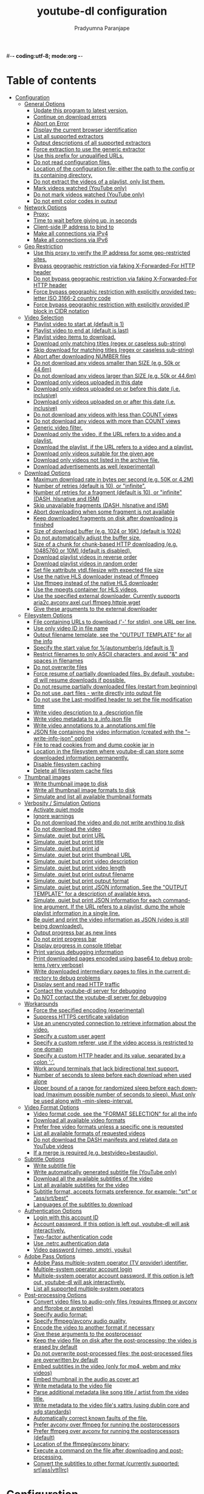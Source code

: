 #-*- coding:utf-8; mode:org -*-
#+TITLE: youtube-dl configuration
#+AUTHOR: Pradyumna Paranjape
#+EMAIL: pradyparanjpe@rediffmail.com
#+LANGUAGE: en
#+OPTIONS: toc: t mathjax:t TeX:t num:t ::t :todo:nil tags:nil *:t skip:t
#+STARTUP: overview
#+PROPERTY: header-args: tangle:config


* Table of contents :toc:
- [[#configuration][Configuration]]
  - [[#general-options][General Options]]
    - [[#update-this-program-to-latest-version][Update this program to latest version.]]
    - [[#continue-on-download-errors][Continue on download errors]]
    - [[#abort-on-error][Abort on Error]]
    - [[#display-the-current-browser-identification][Display the current browser identification]]
    - [[#list-all-supported-extractors][List all supported extractors]]
    - [[#output-descriptions-of-all-supported-extractors][Output descriptions of all supported extractors]]
    - [[#force-extraction-to-use-the-generic-extractor][Force extraction to use the generic extractor]]
    - [[#use-this-prefix-for-unqualified-urls][Use this prefix for unqualified URLs.]]
    - [[#do-not-read-configuration-files][Do not read configuration files.]]
    - [[#location-of-the-configuration-file-either-the-path-to-the-config-or-its-containing-directory][Location of the configuration file; either the path to the config or its containing directory.]]
    - [[#do-not-extract-the-videos-of-a-playlist-only-list-them][Do not extract the videos of a playlist, only list them.]]
    - [[#mark-videos-watched-youtube-only][Mark videos watched (YouTube only)]]
    - [[#do-not-mark-videos-watched-youtube-only][Do not mark videos watched (YouTube only)]]
    - [[#do-not-emit-color-codes-in-output][Do not emit color codes in output]]
  - [[#network-options][Network Options]]
    - [[#proxy][Proxy:]]
    - [[#time-to-wait-before-giving-up-in-seconds][Time to wait before giving up, in seconds]]
    - [[#client-side-ip-address-to-bind-to][Client-side IP address to bind to]]
    - [[#make-all-connections-via-ipv4][Make all connections via IPv4]]
    - [[#make-all-connections-via-ipv6][Make all connections via IPv6]]
  - [[#geo-restriction][Geo Restriction]]
    - [[#use-this-proxy-to-verify-the-ip-address-for-some-geo-restricted-sites][Use this proxy to verify the IP address for some geo-restricted sites.]]
    - [[#bypass-geographic-restriction-via-faking-x-forwarded-for-http-header][Bypass geographic restriction via faking X-Forwarded-For HTTP header]]
    - [[#do-not-bypass-geographic-restriction-via-faking-x-forwarded-for-http-header][Do not bypass geographic restriction via faking X-Forwarded-For HTTP header]]
    - [[#force-bypass-geographic-restriction-with-explicitly-provided-two-letter-iso-3166-2-country-code][Force bypass geographic restriction with explicitly provided two-letter ISO 3166-2 country code]]
    - [[#force-bypass-geographic-restriction-with-explicitly-provided-ip-block-in-cidr-notation][Force bypass geographic restriction with explicitly provided IP block in CIDR notation]]
  - [[#video-selection][Video Selection]]
    - [[#playlist-video-to-start-at-default-is-1][Playlist video to start at (default is 1)]]
    - [[#playlist-video-to-end-at-default-is-last][Playlist video to end at (default is last)]]
    - [[#playlist-video-items-to-download][Playlist video items to download.]]
    - [[#download-only-matching-titles-regex-or-caseless-sub-string][Download only matching titles (regex or caseless sub-string)]]
    - [[#skip-download-for-matching-titles-regex-or-caseless-sub-string][Skip download for matching titles (regex or caseless sub-string)]]
    - [[#abort-after-downloading-number-files][Abort after downloading NUMBER files]]
    - [[#do-not-download-any-videos-smaller-than-size-eg-50k-or-446m][Do not download any videos smaller than SIZE (e.g. 50k or 44.6m)]]
    - [[#do-not-download-any-videos-larger-than-size-eg-50k-or-446m][Do not download any videos larger than SIZE (e.g. 50k or 44.6m)]]
    - [[#download-only-videos-uploaded-in-this-date][Download only videos uploaded in this date]]
    - [[#download-only-videos-uploaded-on-or-before-this-date-ie-inclusive][Download only videos uploaded on or before this date (i.e. inclusive)]]
    - [[#download-only-videos-uploaded-on-or-after-this-date-ie-inclusive][Download only videos uploaded on or after this date (i.e. inclusive)]]
    - [[#do-not-download-any-videos-with-less-than-count-views][Do not download any videos with less than COUNT views]]
    - [[#do-not-download-any-videos-with-more-than-count-views][Do not download any videos with more than COUNT views]]
    - [[#generic-video-filter][Generic video filter.]]
    - [[#download-only-the-video-if-the-url-refers-to-a-video-and-a-playlist][Download only the video, if the URL refers to a video and a playlist.]]
    - [[#download-the-playlist-if-the-url-refers-to-a-video-and-a-playlist][Download the playlist, if the URL refers to a video and a playlist.]]
    - [[#download-only-videos-suitable-for-the-given-age][Download only videos suitable for the given age]]
    - [[#download-only-videos-not-listed-in-the-archive-file][Download only videos not listed in the archive file.]]
    - [[#download-advertisements-as-well-experimental][Download advertisements as well (experimental)]]
  - [[#download-options][Download Options]]
    - [[#maximum-download-rate-in-bytes-per-second-eg-50k-or-42m][Maximum download rate in bytes per second (e.g. 50K or 4.2M)]]
    - [[#number-of-retries-default-is-10-or-infinite][Number of retries (default is 10), or "infinite".]]
    - [[#number-of-retries-for-a-fragment-default-is-10-or-infinite-dash-hlsnative-and-ism][Number of retries for a fragment (default is 10), or "infinite" (DASH, hlsnative and ISM)]]
    - [[#skip-unavailable-fragments-dash-hlsnative-and-ism][Skip unavailable fragments (DASH, hlsnative and ISM)]]
    - [[#abort-downloading-when-some-fragment-is-not-available][Abort downloading when some fragment is not available]]
    - [[#keep-downloaded-fragments-on-disk-after-downloading-is-finished][Keep downloaded fragments on disk after downloading is finished]]
    - [[#size-of-download-buffer-eg-1024-or-16k-default-is-1024][Size of download buffer (e.g. 1024 or 16K) (default is 1024)]]
    - [[#do-not-automatically-adjust-the-buffer-size][Do not automatically adjust the buffer size.]]
    - [[#size-of-a-chunk-for-chunk-based-http-downloading-eg-10485760-or-10m-default-is-disabled][Size of a chunk for chunk-based HTTP downloading (e.g. 10485760 or 10M) (default is disabled).]]
    - [[#download-playlist-videos-in-reverse-order][Download playlist videos in reverse order]]
    - [[#download-playlist-videos-in-random-order][Download playlist videos in random order]]
    - [[#set-file-xattribute-ytdlfilesize-with-expected-file-size][Set file xattribute ytdl.filesize with expected file size]]
    - [[#use-the-native-hls-downloader-instead-of-ffmpeg][Use the native HLS downloader instead of ffmpeg]]
    - [[#use-ffmpeg-instead-of-the-native-hls-downloader][Use ffmpeg instead of the native HLS downloader]]
    - [[#use-the-mpegts-container-for-hls-videos][Use the mpegts container for HLS videos,]]
    - [[#use-the-specified-external-downloader-currently-supports-aria2cavconvaxelcurlffmpeghttpiewget][Use the specified external downloader. Currently supports aria2c,avconv,axel,curl,ffmpeg,httpie,wget]]
    - [[#give-these-arguments-to-the-external-downloader][Give these arguments to the external downloader]]
  - [[#filesystem-options][Filesystem Options]]
    - [[#file-containing-urls-to-download---for-stdin-one-url-per-line][File containing URLs to download ('-' for stdin), one URL per line.]]
    - [[#use-only-video-id-in-file-name][Use only video ID in file name]]
    - [[#output-filename-template-see-the-output-template-for-all-the-info][Output filename template, see the "OUTPUT TEMPLATE" for all the info]]
    - [[#specify-the-start-value-for-autonumbers-default-is-1][Specify the start value for %(autonumber)s (default is 1)]]
    - [[#restrict-filenames-to-only-ascii-characters-and-avoid--and-spaces-in-filenames][Restrict filenames to only ASCII characters, and avoid "&" and spaces in filenames]]
    - [[#do-not-overwrite-files][Do not overwrite files]]
    - [[#force-resume-of-partially-downloaded-files-by-default-youtube-dl-will-resume-downloads-if-possible][Force resume of partially downloaded files. By default, youtube-dl will resume downloads if possible.]]
    - [[#do-not-resume-partially-downloaded-files-restart-from-beginning][Do not resume partially downloaded files (restart from beginning)]]
    - [[#do-not-use-part-files---write-directly-into-output-file][Do not use .part files - write directly into output file]]
    - [[#do-not-use-the-last-modified-header-to-set-the-file-modification-time][Do not use the Last-modified header to set the file modification time]]
    - [[#write-video-description-to-a-description-file][Write video description to a .description file]]
    - [[#write-video-metadata-to-a-infojson-file][Write video metadata to a .info.json file]]
    - [[#write-video-annotations-to-a-annotationsxml-file][Write video annotations to a .annotations.xml file]]
    - [[#json-file-containing-the-video-information-created-with-the---write-info-json-option][JSON file containing the video information (created with the "--write-info-json" option)]]
    - [[#file-to-read-cookies-from-and-dump-cookie-jar-in][File to read cookies from and dump cookie jar in]]
    - [[#location-in-the-filesystem-where-youtube-dl-can-store-some-downloaded-information-permanently][Location in the filesystem where youtube-dl can store some downloaded information permanently.]]
    - [[#disable-filesystem-caching][Disable filesystem caching]]
    - [[#delete-all-filesystem-cache-files][Delete all filesystem cache files]]
  - [[#thumbnail-images][Thumbnail images]]
    - [[#write-thumbnail-image-to-disk][Write thumbnail image to disk]]
    - [[#write-all-thumbnail-image-formats-to-disk][Write all thumbnail image formats to disk]]
    - [[#simulate-and-list-all-available-thumbnail-formats][Simulate and list all available thumbnail formats]]
  - [[#verbosity--simulation-options][Verbosity / Simulation Options]]
    - [[#activate-quiet-mode][Activate quiet mode]]
    - [[#ignore-warnings][Ignore warnings]]
    - [[#do-not-download-the-video-and-do-not-write-anything-to-disk][Do not download the video and do not write anything to disk]]
    - [[#do-not-download-the-video][Do not download the video]]
    - [[#simulate-quiet-but-print-url][Simulate, quiet but print URL]]
    - [[#simulate-quiet-but-print-title][Simulate, quiet but print title]]
    - [[#simulate-quiet-but-print-id][Simulate, quiet but print id]]
    - [[#simulate-quiet-but-print-thumbnail-url][Simulate, quiet but print thumbnail URL]]
    - [[#simulate-quiet-but-print-video-description][Simulate, quiet but print video description]]
    - [[#simulate-quiet-but-print-video-length][Simulate, quiet but print video length]]
    - [[#simulate-quiet-but-print-output-filename][Simulate, quiet but print output filename]]
    - [[#simulate-quiet-but-print-output-format][Simulate, quiet but print output format]]
    - [[#simulate-quiet-but-print-json-information-see-the-output-template-for-a-description-of-available-keys][Simulate, quiet but print JSON information. See the "OUTPUT TEMPLATE" for a description of available keys.]]
    - [[#simulate-quiet-but-print-json-information-for-each-command-line-argument-if-the-url-refers-to-a-playlist-dump-the-whole-playlist-information-in-a-single-line][Simulate, quiet but print JSON information for each command-line argument. If the URL refers to a playlist, dump the whole playlist information in a single line.]]
    - [[#be-quiet-and-print-the-video-information-as-json-video-is-still-being-downloaded][Be quiet and print the video information as JSON (video is still being downloaded).]]
    - [[#output-progress-bar-as-new-lines][Output progress bar as new lines]]
    - [[#do-not-print-progress-bar][Do not print progress bar]]
    - [[#display-progress-in-console-titlebar][Display progress in console titlebar]]
    - [[#print-various-debugging-information][Print various debugging information]]
    - [[#print-downloaded-pages-encoded-using-base64-to-debug-problems-very-verbose][Print downloaded pages encoded using base64 to debug problems (very verbose)]]
    - [[#write-downloaded-intermediary-pages-to-files-in-the-current-directory-to-debug-problems][Write downloaded intermediary pages to files in the current directory to debug problems]]
    - [[#display-sent-and-read-http-traffic][Display sent and read HTTP traffic]]
    - [[#contact-the-youtube-dl-server-for-debugging][Contact the youtube-dl server for debugging]]
    - [[#do-not-contact-the-youtube-dl-server-for-debugging][Do NOT contact the youtube-dl server for debugging]]
  - [[#workarounds][Workarounds]]
    - [[#force-the-specified-encoding-experimental][Force the specified encoding (experimental)]]
    - [[#suppress-https-certificate-validation][Suppress HTTPS certificate validation]]
    - [[#use-an-unencrypted-connection-to-retrieve-information-about-the-video][Use an unencrypted connection to retrieve information about the video.]]
    - [[#specify-a-custom-user-agent][Specify a custom user agent]]
    - [[#specify-a-custom-referer-use-if-the-video-access-is-restricted-to-one-domain][Specify a custom referer, use if the video access is restricted to one domain]]
    - [[#specify-a-custom-http-header-and-its-value-separated-by-a-colon-][Specify a custom HTTP header and its value, separated by a colon ':'.]]
    - [[#work-around-terminals-that-lack-bidirectional-text-support][Work around terminals that lack bidirectional text support.]]
    - [[#number-of-seconds-to-sleep-before-each-download-when-used-alone][Number of seconds to sleep before each download when used alone]]
    - [[#upper-bound-of-a-range-for-randomized-sleep-before-each-download-maximum-possible-number-of-seconds-to-sleep-must-only-be-used-along-with---min-sleep-interval][Upper bound of a range for randomized sleep before each download (maximum possible number of seconds to sleep). Must only be used along with --min-sleep-interval.]]
  - [[#video-format-options][Video Format Options]]
    - [[#video-format-code-see-the-format-selection-for-all-the-info][Video format code, see the "FORMAT SELECTION" for all the info]]
    - [[#download-all-available-video-formats][Download all available video formats]]
    - [[#prefer-free-video-formats-unless-a-specific-one-is-requested][Prefer free video formats unless a specific one is requested]]
    - [[#list-all-available-formats-of-requested-videos][List all available formats of requested videos]]
    - [[#do-not-download-the-dash-manifests-and-related-data-on-youtube-videos][Do not download the DASH manifests and related data on YouTube videos]]
    - [[#if-a-merge-is-required-eg-bestvideobestaudio][If a merge is required (e.g. bestvideo+bestaudio),]]
  - [[#subtitle-options][Subtitle Options]]
    - [[#write-subtitle-file][Write subtitle file]]
    - [[#write-automatically-generated-subtitle-file-youtube-only][Write automatically generated subtitle file (YouTube only)]]
    - [[#download-all-the-available-subtitles-of-the-video][Download all the available subtitles of the video]]
    - [[#list-all-available-subtitles-for-the-video][List all available subtitles for the video]]
    - [[#subtitle-format-accepts-formats-preference-for-example-srt-or-asssrtbest][Subtitle format, accepts formats preference, for example: "srt" or "ass/srt/best"]]
    - [[#languages-of-the-subtitles-to-download][Languages of the subtitles to download]]
  - [[#authentication-options][Authentication Options]]
    - [[#login-with-this-account-id][Login with this account ID]]
    - [[#account-password-if-this-option-is-left-out-youtube-dl-will-ask-interactively][Account password. If this option is left out, youtube-dl will ask interactively.]]
    - [[#two-factor-authentication-code][Two-factor authentication code]]
    - [[#use-netrc-authentication-data][Use .netrc authentication data]]
    - [[#video-password-vimeo-smotri-youku][Video password (vimeo, smotri, youku)]]
  - [[#adobe-pass-options][Adobe Pass Options]]
    - [[#adobe-pass-multiple-system-operator-tv-provider-identifier][Adobe Pass multiple-system operator (TV provider) identifier,]]
    - [[#multiple-system-operator-account-login][Multiple-system operator account login]]
    - [[#multiple-system-operator-account-password-if-this-option-is-left-out-youtube-dl-will-ask-interactively][Multiple-system operator account password. If this option is left out, youtube-dl will ask interactively.]]
    - [[#list-all-supported-multiple-system-operators][List all supported multiple-system operators]]
  - [[#post-processing-options][Post-processing Options]]
    - [[#convert-video-files-to-audio-only-files-requires-ffmpeg-or-avconv-and-ffprobe-or-avprobe][Convert video files to audio-only files (requires ffmpeg or avconv and ffprobe or avprobe)]]
    - [[#specify-audio-format][Specify audio format:]]
    - [[#specify-ffmpegavconv-audio-quality][Specify ffmpeg/avconv audio quality,]]
    - [[#encode-the-video-to-another-format-if-necessary][Encode the video to another format if necessary]]
    - [[#give-these-arguments-to-the-postprocessor][Give these arguments to the postprocessor]]
    - [[#keep-the-video-file-on-disk-after-the-post-processing-the-video-is-erased-by-default][Keep the video file on disk after the post-processing; the video is erased by default]]
    - [[#do-not-overwrite-post-processed-files-the-post-processed-files-are-overwritten-by-default][Do not overwrite post-processed files; the post-processed files are overwritten by default]]
    - [[#embed-subtitles-in-the-video-only-for-mp4-webm-and-mkv-videos][Embed subtitles in the video (only for mp4, webm and mkv videos)]]
    - [[#embed-thumbnail-in-the-audio-as-cover-art][Embed thumbnail in the audio as cover art]]
    - [[#write-metadata-to-the-video-file][Write metadata to the video file]]
    - [[#parse-additional-metadata-like-song-title--artist-from-the-video-title][Parse additional metadata like song title / artist from the video title.]]
    - [[#write-metadata-to-the-video-files-xattrs-using-dublin-core-and-xdg-standards][Write metadata to the video file's xattrs (using dublin core and xdg standards)]]
    - [[#automatically-correct-known-faults-of-the-file][Automatically correct known faults of the file.]]
    - [[#prefer-avconv-over-ffmpeg-for-running-the-postprocessors][Prefer avconv over ffmpeg for running the postprocessors]]
    - [[#prefer-ffmpeg-over-avconv-for-running-the-postprocessors-default][Prefer ffmpeg over avconv for running the postprocessors (default)]]
    - [[#location-of-the-ffmpegavconv-binary][Location of the ffmpeg/avconv binary;]]
    - [[#execute-a-command-on-the-file-after-downloading-and-post-processing][Execute a command on the file after downloading and post-processing,]]
    - [[#convert-the-subtitles-to-other-format-currently-supported-srtassvttlrc][Convert the subtitles to other format (currently supported: srt|ass|vtt|lrc)]]

* Configuration
  Note: This configuration file was created by salvaging the help (-h)


** General Options

*** Update this program to latest version.
    Make sure that you have sufficient permissions (run with sudo if needed)
    This is being managed currently by dnf
    #+BEGIN_SRC sh :tangle no
      -U, --update
    #+END_SRC


*** Continue on download errors
    for example to skip unavailable videos in a playlist
    #+BEGIN_SRC sh :tangle config
      # --ignore-errors
      -i
    #+END_SRC


*** Abort on Error
    Abort downloading of further videos (in the playlist or the command line) if an error occurs
    #+BEGIN_SRC sh :tangle no
      --abort-on-error
    #+END_SRC

*** Display the current browser identification
    #+BEGIN_SRC sh :tangle no
      --dump-user-agent
    #+END_SRC

*** List all supported extractors
    #+BEGIN_SRC sh :tangle no
      --list-extractors
    #+END_SRC

*** Output descriptions of all supported extractors
    #+BEGIN_SRC sh :tangle no
      --extractor-descriptions
    #+END_SRC

*** Force extraction to use the generic extractor
    #+BEGIN_SRC sh :tangle no
      --force-generic-extractor
    #+END_SRC

*** Use this prefix for unqualified URLs.
    For example "gvsearch2:" downloads two videos from google videos for youtube-dl "large apple".
    Use the value "auto" to let youtube-dl guess ("auto_warning" to emit a warning when guessing).
    "error" just throws an error.
    The default value "fixup_error" repairs broken URLs,
    but emits an error if this is not possible instead of searching.
    Useless as a configuration option
    #+BEGIN_SRC sh :tangle config
      --default-search ytsearch:
    #+END_SRC

*** Do not read configuration files.
    When given in the global configuration file /etc/youtube-dl.conf:
    Do not read the user configuration in
    ~/.config/youtube-dl/config (%APPDATA%/youtube-dl/config.txt on Windows)
    This should never be tangled! :-D
    #+BEGIN_SRC sh :tangle no
      --ignore-config
    #+END_SRC

*** Location of the configuration file; either the path to the config or its containing directory.
    If we are here, it means the location is already found
    Can this be used as 'include' routine?
    #+BEGIN_SRC sh :tangle no
      --config-location PATH
    #+END_SRC

*** Do not extract the videos of a playlist, only list them.
    #+BEGIN_SRC sh :tangle no
      --flat-playlist
    #+END_SRC

*** Mark videos watched (YouTube only)
    #+BEGIN_SRC sh :tangle no
      --mark-watched
    #+END_SRC

*** Do not mark videos watched (YouTube only)
    #+BEGIN_SRC sh :tangle no
      --no-mark-watched
    #+END_SRC

*** Do not emit color codes in output
    #+BEGIN_SRC sh :tangle no
      --no-color
    #+END_SRC


** Network Options

*** Proxy:
    Use the specified HTTP/HTTPS/SOCKS proxy.
    To enable SOCKS proxy, specify a proper scheme.
    For example socks5://127.0.0.1:1080/.
    Pass in an empty string (--proxy "") for direct connection
    #+BEGIN_SRC sh :tangle no
      --proxy ""
    #+END_SRC

*** Time to wait before giving up, in seconds
    #+BEGIN_SRC sh :tangle no
      --socket-timeout 1000
    #+END_SRC

*** Client-side IP address to bind to
    #+BEGIN_SRC sh :tangle no
      --source-address ${127.0.0.1}
    #+END_SRC

*** Make all connections via IPv4
    #+BEGIN_SRC sh :tangle no
      -4, --force-ipv4
    #+END_SRC

*** Make all connections via IPv6
    #+BEGIN_SRC sh :tangle no
      -6, --force-ipv6
    #+END_SRC


** Geo Restriction

*** Use this proxy to verify the IP address for some geo-restricted sites.
    The default proxy specified by --proxy (or none, if the option is not present) is used for the actual downloading.
    #+BEGIN_SRC sh :tangle no
      --geo-verification-proxy #{SOME Foreign URL TO SPOOF}
    #+END_SRC

*** Bypass geographic restriction via faking X-Forwarded-For HTTP header
    #+BEGIN_SRC sh :tangle no
      --geo-bypass
    #+END_SRC

*** Do not bypass geographic restriction via faking X-Forwarded-For HTTP header
    #+BEGIN_SRC sh :tangle no
      --no-geo-bypass
    #+END_SRC

*** Force bypass geographic restriction with explicitly provided two-letter ISO 3166-2 country code
    #+BEGIN_SRC sh :tangle no
      --geo-bypass-country NL
    #+END_SRC

*** Force bypass geographic restriction with explicitly provided IP block in CIDR notation
    #+BEGIN_SRC sh :tangle no
      --geo-bypass-ip-block # {SOME IP_BLOCK}
    #+END_SRC


** Video Selection

*** Playlist video to start at (default is 1)
    #+BEGIN_SRC sh :tangle no
      --playlist-start 1
    #+END_SRC

*** Playlist video to end at (default is last)
    #+BEGIN_SRC sh :tangle no
      --playlist-end # last
    #+END_SRC

*** Playlist video items to download.
    Specify indices of the videos in the playlist separated by commas like:
    "--playlist-items 1,2,5,8" if you want to download videos indexed 1, 2, 5, 8 in the playlist.
    You can specify range: "--playlist-items 1-3,7,10-13", it will download the videos at index 1, 2, 3, 7, 10, 11, 12 and 13.
    #+BEGIN_SRC sh :tangle no
      --playlist-items 1,2,3,4,5,6,7,8,9,10
    #+END_SRC

*** Download only matching titles (regex or caseless sub-string)
    #+BEGIN_SRC sh :tangle no
      --match-title .*
    #+END_SRC

*** Skip download for matching titles (regex or caseless sub-string)
    #+BEGIN_SRC sh :tangle no
      --reject-title [^.*]
    #+END_SRC

*** Abort after downloading NUMBER files
    #+BEGIN_SRC sh :tangle no
      --max-downloads 100
    #+END_SRC

*** Do not download any videos smaller than SIZE (e.g. 50k or 44.6m)
    #+BEGIN_SRC sh :tangle no
      --min-filesize 1m
    #+END_SRC

*** Do not download any videos larger than SIZE (e.g. 50k or 44.6m)
    #+BEGIN_SRC sh :tangle no
      --max-filesize 1g
    #+END_SRC

*** Download only videos uploaded in this date
    Useless in config
    #+BEGIN_SRC sh :tangle no
      --date DATE
    #+END_SRC

*** Download only videos uploaded on or before this date (i.e. inclusive)
    #+BEGIN_SRC sh :tangle no
      --datebefore 01-01-2990
    #+END_SRC

*** Download only videos uploaded on or after this date (i.e. inclusive)
    #+BEGIN_SRC sh :tangle no
      --dateafter 01-01-1990
    #+END_SRC

*** Do not download any videos with less than COUNT views
    #+BEGIN_SRC sh :tangle no
      --min-views 0
    #+END_SRC

*** Do not download any videos with more than COUNT views
    #+BEGIN_SRC sh :tangle no
      --max-views 1000000000
    #+END_SRC

*** Generic video filter.
    Specify any
    key (see the "OUTPUT TEMPLATE" for a list of available keys) to match if the key is present,
    !key to check if the key is not present,
    key > NUMBER (like "comment_count > 12", also works with >=, <, <=, !=, =) to compare against a number,
    key = 'LITERAL' (like "uploader = 'Mike Smith'", also works with !=) to match against a string literal and
    & to require multiple matches.
    Values which are not known are excluded unless you put a question mark (?) after the operator.
    For example, to only match videos that have been liked more than 100 times and
    disliked less than 50 times
    (or the dislike functionality is not available at the given service),
    but who also have a description,
    use
    --match-filter "like_count > 100 & dislike_count <? 50 & description" .
    #+BEGIN_SRC sh :tangle no
      --match-filter "like_count > 100 & dislike_count <? 50 & description" .
    #+END_SRC

*** Download only the video, if the URL refers to a video and a playlist.
    #+BEGIN_SRC sh :tangle no
      --no-playlist
    #+END_SRC

*** Download the playlist, if the URL refers to a video and a playlist.
    #+BEGIN_SRC sh :tangle config
      --yes-playlist
    #+END_SRC

*** Download only videos suitable for the given age
    #+BEGIN_SRC sh :tangle no
      --age-limit 35
    #+END_SRC

*** Download only videos not listed in the archive file.
    Record the IDs of all downloaded videos in it.
    Not suitable for config
    #+BEGIN_SRC sh :tangle no
      --download-archive FILE
    #+END_SRC

*** Download advertisements as well (experimental)
    #+BEGIN_SRC sh :tangle no
      --include-ads
    #+END_SRC


** Download Options

*** Maximum download rate in bytes per second (e.g. 50K or 4.2M)
    #+BEGIN_SRC sh :tangle no
      # --limit-rate RATE
      -r 200M
    #+END_SRC

*** Number of retries (default is 10), or "infinite".
    #+BEGIN_SRC sh :tangle config
      # --retries RETRIES
      -R 10
    #+END_SRC

*** Number of retries for a fragment (default is 10), or "infinite" (DASH, hlsnative and ISM)
    #+BEGIN_SRC sh :tangle config
      --fragment-retries 10
    #+END_SRC

*** Skip unavailable fragments (DASH, hlsnative and ISM)
    #+BEGIN_SRC sh :tangle no
      --skip-unavailable-fragments
    #+END_SRC

*** Abort downloading when some fragment is not available
    #+BEGIN_SRC sh :tangle no
      --abort-on-unavailable-fragment
    #+END_SRC

*** Keep downloaded fragments on disk after downloading is finished
    fragments are erased by default
    #+BEGIN_SRC sh :tangle no
      --keep-fragments
    #+END_SRC

*** Size of download buffer (e.g. 1024 or 16K) (default is 1024)
    #+BEGIN_SRC sh :tangle no
      --buffer-size SIZE
    #+END_SRC

*** Do not automatically adjust the buffer size.
    By default, the buffer size is automatically resized from an initial value of SIZE.
    #+BEGIN_SRC sh :tangle no
      --no-resize-buffer
    #+END_SRC

*** Size of a chunk for chunk-based HTTP downloading (e.g. 10485760 or 10M) (default is disabled).
    May be useful for bypassing bandwidth throttling imposed by a webserver (experimental)
    #+BEGIN_SRC sh :tangle no
      --http-chunk-size SIZE
    #+END_SRC

*** Download playlist videos in reverse order
    #+BEGIN_SRC sh :tangle no
      --playlist-reverse
    #+END_SRC

*** Download playlist videos in random order
    #+BEGIN_SRC sh :tangle no
      --playlist-random
    #+END_SRC

*** Set file xattribute ytdl.filesize with expected file size
    #+BEGIN_SRC sh :tangle no
      --xattr-set-filesize
    #+END_SRC

*** Use the native HLS downloader instead of ffmpeg
    #+BEGIN_SRC sh :tangle no
      --hls-prefer-native
    #+END_SRC

*** Use ffmpeg instead of the native HLS downloader
    #+BEGIN_SRC sh :tangle no
      --hls-prefer-ffmpeg
    #+END_SRC

*** Use the mpegts container for HLS videos,
    allowing to play the video while downloading (some players may not be able to play it)
    #+BEGIN_SRC sh :tangle config
      --hls-use-mpegts
    #+END_SRC

*** Use the specified external downloader. Currently supports aria2c,avconv,axel,curl,ffmpeg,httpie,wget
    #+BEGIN_SRC sh :tangle no
      --external-downloader aria2c
    #+END_SRC

*** Give these arguments to the external downloader
    #+BEGIN_SRC sh :tangle no
      --external-downloader-args -c
    #+END_SRC


** Filesystem Options

*** File containing URLs to download ('-' for stdin), one URL per line.
    Lines starting with '#', ';' or ']' are considered as comments and ignored.
    Useless for config
    #+BEGIN_SRC sh :tangle no
      -a, --batch-file FILE
    #+END_SRC

*** Use only video ID in file name
    #+BEGIN_SRC sh :tangle no
      --id
    #+END_SRC

*** Output filename template, see the "OUTPUT TEMPLATE" for all the info
    #+BEGIN_SRC sh :tangle config
      # --output TEMPLATE
      -o "${HOME}/Downloads/youtube_dl/%(title)s.%(ext)s"
    #+END_SRC

*** Specify the start value for %(autonumber)s (default is 1)
    #+BEGIN_SRC sh :tangle no
      --autonumber-start NUMBER
    #+END_SRC

*** Restrict filenames to only ASCII characters, and avoid "&" and spaces in filenames
    #+BEGIN_SRC sh :tangle config
      --restrict-filenames
    #+END_SRC

*** Do not overwrite files
    #+BEGIN_SRC sh :tangle no
      -w, --no-overwrites
    #+END_SRC

*** Force resume of partially downloaded files. By default, youtube-dl will resume downloads if possible.
    #+BEGIN_SRC sh :tangle no
      -c, --continue
    #+END_SRC

*** Do not resume partially downloaded files (restart from beginning)
    #+BEGIN_SRC sh :tangle no
      --no-continue
    #+END_SRC

*** Do not use .part files - write directly into output file
    #+BEGIN_SRC sh :tangle no
      --no-part
    #+END_SRC

*** Do not use the Last-modified header to set the file modification time
    #+BEGIN_SRC sh :tangle no
      --no-mtime
    #+END_SRC

*** Write video description to a .description file
    #+BEGIN_SRC sh :tangle no
      --write-description
    #+END_SRC

*** Write video metadata to a .info.json file
    #+BEGIN_SRC sh :tangle no
      --write-info-json
    #+END_SRC

*** Write video annotations to a .annotations.xml file
    #+BEGIN_SRC sh :tangle no
      --write-annotations
    #+END_SRC

*** JSON file containing the video information (created with the "--write-info-json" option)
    #+BEGIN_SRC sh :tangle no
      --load-info-json FILE
    #+END_SRC

*** File to read cookies from and dump cookie jar in
    #+BEGIN_SRC sh :tangle no
      --cookies FILE
    #+END_SRC

*** Location in the filesystem where youtube-dl can store some downloaded information permanently.
    By default $XDG_CACHE_HOME/youtube-dl or ~/.cache/youtube-dl.
    At the moment, only YouTube player files (for videos with obfuscated signatures) are cached, but that may change.
    #+BEGIN_SRC sh :tangle config
      --cache-dir $XDG_CACHE_HOME/youtube-dl
    #+END_SRC

*** Disable filesystem caching
    #+BEGIN_SRC sh :tangle no
      --no-cache-dir
    #+END_SRC

*** Delete all filesystem cache files
    #+BEGIN_SRC sh :tangle no
      --rm-cache-dir
    #+END_SRC


** Thumbnail images

*** Write thumbnail image to disk
    #+BEGIN_SRC sh :tangle no
      --write-thumbnail
    #+END_SRC

*** Write all thumbnail image formats to disk
    #+BEGIN_SRC sh :tangle no
      --write-all-thumbnails
    #+END_SRC

*** Simulate and list all available thumbnail formats
    #+BEGIN_SRC sh :tangle no
      --list-thumbnails
    #+END_SRC


** Verbosity / Simulation Options

*** Activate quiet mode
    #+BEGIN_SRC sh :tangle no
      -q, --quiet
    #+END_SRC

*** Ignore warnings
    #+BEGIN_SRC sh :tangle no
      --no-warnings
    #+END_SRC

*** Do not download the video and do not write anything to disk
    #+BEGIN_SRC sh :tangle no
      -s, --simulate
    #+END_SRC

*** Do not download the video
    #+BEGIN_SRC sh :tangle no
      --skip-download
    #+END_SRC

*** Simulate, quiet but print URL
    #+BEGIN_SRC sh :tangle no
      -g, --get-url
    #+END_SRC

*** Simulate, quiet but print title
    #+BEGIN_SRC sh :tangle no
      -e, --get-title
    #+END_SRC

*** Simulate, quiet but print id
    #+BEGIN_SRC sh :tangle no
      --get-id
    #+END_SRC

*** Simulate, quiet but print thumbnail URL
    #+BEGIN_SRC sh :tangle no
      --get-thumbnail
    #+END_SRC

*** Simulate, quiet but print video description
    #+BEGIN_SRC sh :tangle no
      --get-description
    #+END_SRC

*** Simulate, quiet but print video length
    #+BEGIN_SRC sh :tangle no
      --get-duration
    #+END_SRC

*** Simulate, quiet but print output filename
    #+BEGIN_SRC sh :tangle no
      --get-filename
    #+END_SRC

*** Simulate, quiet but print output format
    #+BEGIN_SRC sh :tangle no
      --get-format
    #+END_SRC

*** Simulate, quiet but print JSON information. See the "OUTPUT TEMPLATE" for a description of available keys.
    #+BEGIN_SRC sh :tangle no
      -j, --dump-json
    #+END_SRC

*** Simulate, quiet but print JSON information for each command-line argument. If the URL refers to a playlist, dump the whole playlist information in a single line.
    #+BEGIN_SRC sh :tangle no
      -J, --dump-single-json
    #+END_SRC

*** Be quiet and print the video information as JSON (video is still being downloaded).
    #+BEGIN_SRC sh :tangle no
      --print-json
    #+END_SRC

*** Output progress bar as new lines
    #+BEGIN_SRC sh :tangle no
      --newline
    #+END_SRC

*** Do not print progress bar
    #+BEGIN_SRC sh :tangle no
      --no-progress
    #+END_SRC

*** Display progress in console titlebar
    #+BEGIN_SRC sh :tangle no
      --console-title
    #+END_SRC

*** Print various debugging information
    #+BEGIN_SRC sh :tangle no
      -v, --verbose
    #+END_SRC

*** Print downloaded pages encoded using base64 to debug problems (very verbose)
    #+BEGIN_SRC sh :tangle no
      --dump-pages
    #+END_SRC

*** Write downloaded intermediary pages to files in the current directory to debug problems
    #+BEGIN_SRC sh :tangle no
      --write-pages
    #+END_SRC

*** Display sent and read HTTP traffic
    #+BEGIN_SRC sh :tangle no
      --print-traffic
    #+END_SRC

*** Contact the youtube-dl server for debugging
    #+BEGIN_SRC sh :tangle no
      -C, --call-home
    #+END_SRC

*** Do NOT contact the youtube-dl server for debugging
    #+BEGIN_SRC sh :tangle no
      --no-call-home
    #+END_SRC


** Workarounds

*** Force the specified encoding (experimental)
    #+BEGIN_SRC sh :tangle no
      --encoding ENCODING
    #+END_SRC

*** Suppress HTTPS certificate validation
    #+BEGIN_SRC sh :tangle no
      --no-check-certificate
    #+END_SRC

*** Use an unencrypted connection to retrieve information about the video.
    (Currently supported only for YouTube)
    #+BEGIN_SRC sh :tangle no
      --prefer-insecure
    #+END_SRC

*** Specify a custom user agent
    #+BEGIN_SRC sh :tangle no
      --user-agent firefox
    #+END_SRC

*** Specify a custom referer, use if the video access is restricted to one domain
    #+BEGIN_SRC sh :tangle no
      --referer www.google.com
    #+END_SRC

*** Specify a custom HTTP header and its value, separated by a colon ':'.
    You can use this option multiple times
    #+BEGIN_SRC sh :tangle no
      --add-header FIELD:VALUE
    #+END_SRC

*** Work around terminals that lack bidirectional text support.
    Requires bidiv or fribidi executable in PATH
    #+BEGIN_SRC sh :tangle no
      --bidi-workaround
    #+END_SRC

*** Number of seconds to sleep before each download when used alone
    or a lower bound of a range for randomized sleep before each download
    (minimum possible number of seconds to sleep) when used along with --max-sleep-interval.
    #+BEGIN_SRC sh :tangle no
      --sleep-interval 10
    #+END_SRC

*** Upper bound of a range for randomized sleep before each download (maximum possible number of seconds to sleep). Must only be used along with --min-sleep-interval.
    #+BEGIN_SRC sh :tangle no
      --max-sleep-interval SECONDS
    #+END_SRC


** Video Format Options

*** Video format code, see the "FORMAT SELECTION" for all the info
    #+BEGIN_SRC sh :tangle config
      # --format FORMAT
      -f 'bestvideo[height<=?720]+bestaudio/best[height<=?720]'
    #+END_SRC

*** Download all available video formats
    #+BEGIN_SRC sh :tangle no
      --all-formats
    #+END_SRC

*** Prefer free video formats unless a specific one is requested
    #+BEGIN_SRC sh :tangle config
      --prefer-free-formats
    #+END_SRC

*** List all available formats of requested videos
    #+BEGIN_SRC sh :tangle no
      -F, --list-formats
    #+END_SRC

*** Do not download the DASH manifests and related data on YouTube videos
    #+BEGIN_SRC sh :tangle no
      --youtube-skip-dash-manifest
    #+END_SRC

*** If a merge is required (e.g. bestvideo+bestaudio),
    output to given container format.
    One of mkv, mp4, ogg, webm, flv.
    Ignored if no merge is required
    #+BEGIN_SRC sh :tangle no
      --merge-output-format webm
    #+END_SRC


** Subtitle Options

*** Write subtitle file
    #+BEGIN_SRC sh :tangle config
      --write-sub
    #+END_SRC

*** Write automatically generated subtitle file (YouTube only)
    #+BEGIN_SRC sh :tangle config
      --write-auto-sub
    #+END_SRC

*** Download all the available subtitles of the video
    #+BEGIN_SRC sh :tangle no
      --all-subs
    #+END_SRC

*** List all available subtitles for the video
    #+BEGIN_SRC sh :tangle no
      --list-subs
    #+END_SRC

*** Subtitle format, accepts formats preference, for example: "srt" or "ass/srt/best"
    #+BEGIN_SRC sh :tangle config
      --sub-format srt/best/ass
    #+END_SRC

*** Languages of the subtitles to download
    (optional) separated by commas, use --list-subs for available language tags
    #+BEGIN_SRC sh :tangle config
      --sub-lang mr,en
    #+END_SRC


** Authentication Options

*** Login with this account ID
    #+BEGIN_SRC sh :tangle no
      -u, --username USERNAME
    #+END_SRC

*** Account password. If this option is left out, youtube-dl will ask interactively.
    #+BEGIN_SRC sh :tangle no
      -p, --password PASSWORD
    #+END_SRC

*** Two-factor authentication code
    #+BEGIN_SRC sh :tangle no
      -2, --twofactor TWOFACTOR
    #+END_SRC

*** Use .netrc authentication data
    #+BEGIN_SRC sh :tangle no
      -n, --netrc
    #+END_SRC

*** Video password (vimeo, smotri, youku)
    #+BEGIN_SRC sh :tangle no
      --video-password PASSWORD
    #+END_SRC


** Adobe Pass Options

*** Adobe Pass multiple-system operator (TV provider) identifier,
    use --ap-list-mso for a list of available MSOs
    #+BEGIN_SRC sh :tangle no
      --ap-mso MSO
    #+END_SRC

*** Multiple-system operator account login
    #+BEGIN_SRC sh :tangle no
      --ap-username USERNAME
    #+END_SRC

*** Multiple-system operator account password. If this option is left out, youtube-dl will ask interactively.
    #+BEGIN_SRC sh :tangle no
      --ap-password PASSWORD
    #+END_SRC

*** List all supported multiple-system operators
    #+BEGIN_SRC sh :tangle no
      --ap-list-mso
    #+END_SRC


** Post-processing Options

*** Convert video files to audio-only files (requires ffmpeg or avconv and ffprobe or avprobe)
    #+BEGIN_SRC sh :tangle no
      -x, --extract-audio
    #+END_SRC

*** Specify audio format:
    "best", "aac", "flac", "mp3", "m4a", "opus", "vorbis", or "wav";
    "best" by default; No effect without -x
    #+BEGIN_SRC sh :tangle no
      --audio-format best
    #+END_SRC

*** Specify ffmpeg/avconv audio quality,
    insert a value between 0 (better) and 9 (worse) for VBR
    or a specific bitrate like 128K (default 5)
    #+BEGIN_SRC sh :tangle config
      --audio-quality 0
    #+END_SRC

*** Encode the video to another format if necessary
    (currently supported: mp4|flv|ogg|webm|mkv|avi)
    #+BEGIN_SRC sh :tangle no
      --recode-video webm
    #+END_SRC

*** Give these arguments to the postprocessor
    #+BEGIN_SRC sh :tangle no
      --postprocessor-args ARGS
    #+END_SRC

*** Keep the video file on disk after the post-processing; the video is erased by default
    #+BEGIN_SRC sh :tangle no
      -k, --keep-video
    #+END_SRC

*** Do not overwrite post-processed files; the post-processed files are overwritten by default
    #+BEGIN_SRC sh :tangle no
      --no-post-overwrites
    #+END_SRC

*** Embed subtitles in the video (only for mp4, webm and mkv videos)
    #+BEGIN_SRC sh :tangle config
      --embed-subs
    #+END_SRC

*** Embed thumbnail in the audio as cover art
    #+BEGIN_SRC sh :tangle no
      --embed-thumbnail
    #+END_SRC

*** Write metadata to the video file
    #+BEGIN_SRC sh :tangle config
      --add-metadata
    #+END_SRC

*** Parse additional metadata like song title / artist from the video title.
    The format syntax is the same as --output.
    Regular expression with named capture groups may also be used.
    The parsed parameters replace existing values.
    Example: --metadata-from-title "%(artist)s - %(title)s"
    matches a title like "Coldplay - Paradise".
    Example (regex): --metadata-from-title "(?P<artist>.+?) - (?P<title>.+)"
    #+BEGIN_SRC sh :tangle no
      --metadata-from-title FORMAT
    #+END_SRC

*** Write metadata to the video file's xattrs (using dublin core and xdg standards)
    #+BEGIN_SRC sh :tangle no
      --xattrs
    #+END_SRC

*** Automatically correct known faults of the file.
    One of never (do nothing), warn (only emit a warning), detect_or_warn
    (the default; fix file if we can, warn otherwise)
    #+BEGIN_SRC sh :tangle no
      --fixup POLICY
    #+END_SRC

*** Prefer avconv over ffmpeg for running the postprocessors
    #+BEGIN_SRC sh :tangle no
      --prefer-avconv
    #+END_SRC

*** Prefer ffmpeg over avconv for running the postprocessors (default)
    #+BEGIN_SRC sh :tangle config
      --prefer-ffmpeg
    #+END_SRC

*** Location of the ffmpeg/avconv binary;
    either the path to the binary or its containing directory.
    #+BEGIN_SRC sh :tangle config
      --ffmpeg-location /usr/bin/ffmpeg
    #+END_SRC

*** Execute a command on the file after downloading and post-processing,
    similar to find's -exec syntax.
    Example: --exec 'adb push {} /sdcard/Music/ && rm {}'
    #+BEGIN_SRC sh :tangle no
      --exec true
    #+END_SRC

*** Convert the subtitles to other format (currently supported: srt|ass|vtt|lrc)
    #+BEGIN_SRC sh :tangle no
      --convert-subs srt
    #+END_SRC
